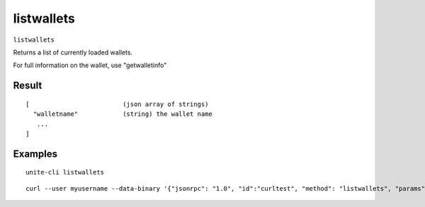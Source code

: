 .. Copyright (c) 2018 The Unit-e developers
   Distributed under the MIT software license, see the accompanying
   file LICENSE or https://opensource.org/licenses/MIT.

listwallets
-----------

``listwallets``

Returns a list of currently loaded wallets.

For full information on the wallet, use "getwalletinfo"

Result
~~~~~~

::

  [                         (json array of strings)
    "walletname"            (string) the wallet name
     ...
  ]

Examples
~~~~~~~~

::

  unite-cli listwallets

::

  curl --user myusername --data-binary '{"jsonrpc": "1.0", "id":"curltest", "method": "listwallets", "params": [] }' -H 'content-type: text/plain;' http://127.0.0.1:7181/


